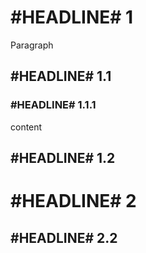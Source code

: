 
* #HEADLINE# 1
Paragraph
** #HEADLINE# 1.1
*** #HEADLINE# 1.1.1
content

** #HEADLINE# 1.2
* #HEADLINE# 2
** #HEADLINE# 2.2
